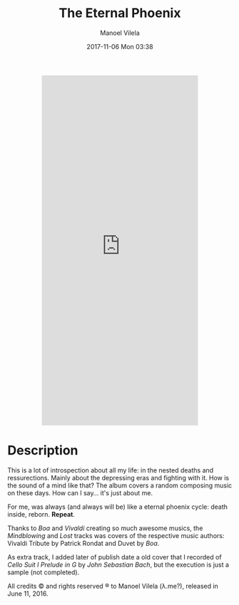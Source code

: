 #+STARTUP: showall
#+STARTUP: hidestars
#+OPTIONS: H:2 num:nil tags:nil toc:nil timestamps:t
#+LAYOUT: post
#+AUTHOR: Manoel Vilela
#+DATE: 2017-11-06 Mon 03:38
#+TITLE: The Eternal Phoenix
#+DESCRIPTION: A conceptual album about my mind
#+TAGS: music,personal
#+LANG: en
#+CATEGORIES: personal
#+COMMENTS: true

#+BEGIN_HTML html
  <p align="center">
  <iframe style="border: 0; width: 350px; height: 786px;"
          src="https://bandcamp.com/EmbeddedPlayer/album=512666029/size=large/bgcol=333333/linkcol=0f91ff/transparent=true/" seamless>
    <a href="http://chaoticlambdas.bandcamp.com/album/the-eternal-phoenix">The Eternal Phoenix by Manoel Vilela @ Lerax</a>
  </iframe>
  </p>
#+END_HTML

* Description

This is a lot of introspection about all my life: in the nested deaths
and ressurections. Mainly about the depressing eras and fighting with
it. How is the sound of a mind like that? The album covers a random
composing music on these days. How can I say... it's just about me.

For me, was always (and always will be) like a eternal phoenix cycle: death inside, reborn. *Repeat*.

Thanks to /Boa/ and /Vivaldi/ creating so much awesome musics, the
/Mindblowing/ and /Lost/ tracks was covers of the respective music
authors: Vivaldi Tribute by Patrick Rondat and Duvet by /Boa/.

As extra track, I added later of publish date a old cover that I
recorded of /Cello Suit I Prelude in G/ by /John Sebastian Bach/, but
the execution is just a sample (not completed).

All credits © and rights reserved ® to Manoel Vilela (λ.me?), released in June 11, 2016.
